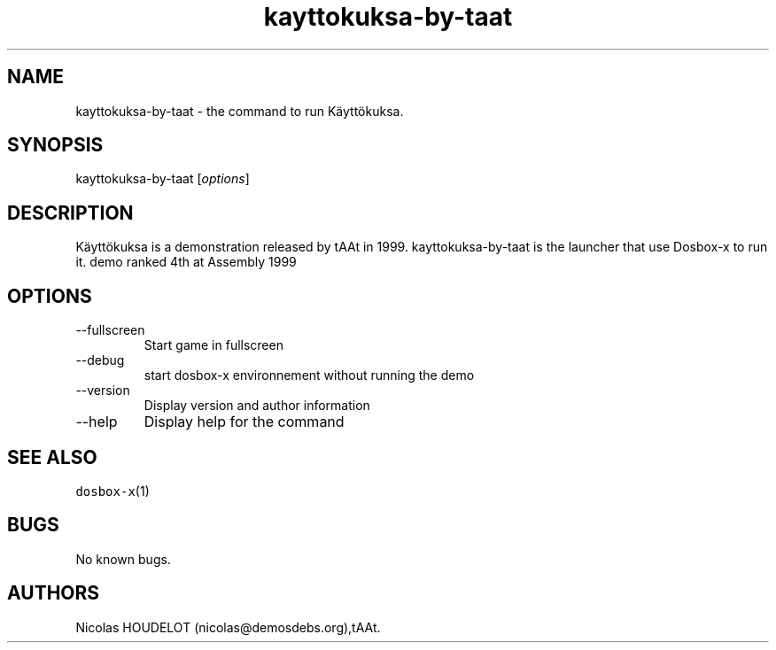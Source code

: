 .\" Automatically generated by Pandoc 2.9.2.1
.\"
.TH "kayttokuksa-by-taat" "6" "2020-05-29" "K\[:a]ytt\[:o]kuksa User Manuals" ""
.hy
.SH NAME
.PP
kayttokuksa-by-taat - the command to run K\[:a]ytt\[:o]kuksa.
.SH SYNOPSIS
.PP
kayttokuksa-by-taat [\f[I]options\f[R]]
.SH DESCRIPTION
.PP
K\[:a]ytt\[:o]kuksa is a demonstration released by tAAt in 1999.
kayttokuksa-by-taat is the launcher that use Dosbox-x to run it.
demo ranked 4th at Assembly 1999
.SH OPTIONS
.TP
--fullscreen
Start game in fullscreen
.TP
--debug
start dosbox-x environnement without running the demo
.TP
--version
Display version and author information
.TP
--help
Display help for the command
.SH SEE ALSO
.PP
\f[C]dosbox-x\f[R](1)
.SH BUGS
.PP
No known bugs.
.SH AUTHORS
Nicolas HOUDELOT (nicolas\[at]demosdebs.org),tAAt.
